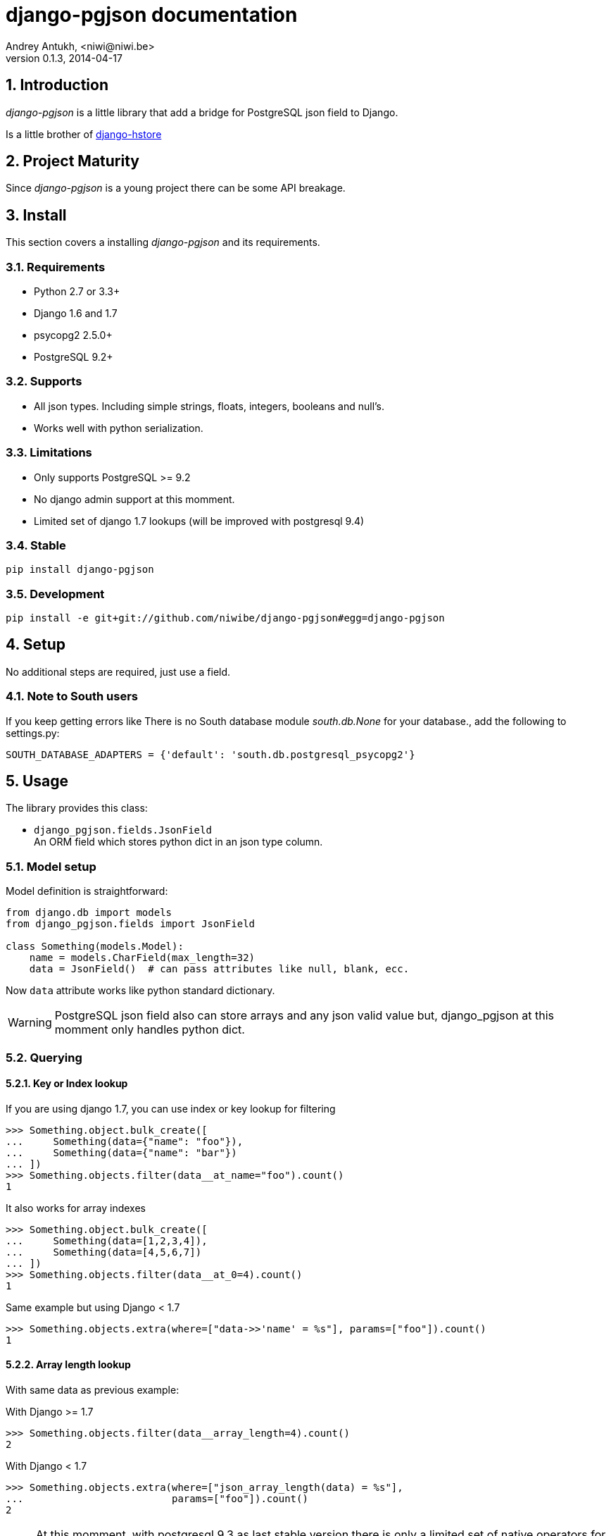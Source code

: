 django-pgjson documentation
===========================
Andrey Antukh, <niwi@niwi.be>
0.1.3, 2014-04-17

:toc:
:numbered:


Introduction
------------

_django-pgjson_ is a little library that add a bridge for PostgreSQL json field to Django.

Is a little brother of link:https://github.com/djangonauts/django-hstore[django-hstore]

Project Maturity
----------------

Since _django-pgjson_ is a young project there can be some API breakage.

Install
-------

This section covers a installing _django-pgjson_ and its requirements.

Requirements
~~~~~~~~~~~~

- Python 2.7 or 3.3+
- Django 1.6 and 1.7
- psycopg2 2.5.0+
- PostgreSQL 9.2+

Supports
~~~~~~~~

- All json types. Including simple strings, floats, integers, booleans and null's.
- Works well with python serialization.

Limitations
~~~~~~~~~~~

- Only supports PostgreSQL >= 9.2
- No django admin support at this momment.
- Limited set of django 1.7 lookups (will be improved with postgresql 9.4)

Stable
~~~~~~

[source, bash]
----
pip install django-pgjson
----

Development
~~~~~~~~~~~

[source, bash]
----
pip install -e git+git://github.com/niwibe/django-pgjson#egg=django-pgjson
----

Setup
-----

No additional steps are required, just use a field.


Note to South users
~~~~~~~~~~~~~~~~~~~

If you keep getting errors like There is no South database module 'south.db.None'
for your database., add the following to settings.py:

[source, python]
----
SOUTH_DATABASE_ADAPTERS = {'default': 'south.db.postgresql_psycopg2'}
----

Usage
-----

The library provides this class:

- `django_pgjson.fields.JsonField` +
  An ORM field which stores python dict in an json type column.


Model setup
~~~~~~~~~~~

.Model definition is straightforward:
[source, python]
----
from django.db import models
from django_pgjson.fields import JsonField

class Something(models.Model):
    name = models.CharField(max_length=32)
    data = JsonField()  # can pass attributes like null, blank, ecc.
----

Now `data` attribute works like python standard dictionary.

WARNING: PostgreSQL json field also can store arrays and any json valid value
but, django_pgjson at this momment only handles python dict.


Querying
~~~~~~~~

Key or Index lookup
^^^^^^^^^^^^^^^^^^^

.If you are using django 1.7, you can use index or key lookup for filtering
[source, pycon]
----
>>> Something.object.bulk_create([
...     Something(data={"name": "foo"}),
...     Something(data={"name": "bar"})
... ])
>>> Something.objects.filter(data__at_name="foo").count()
1
----

.It also works for array indexes
[source, pycon]
----
>>> Something.object.bulk_create([
...     Something(data=[1,2,3,4]),
...     Something(data=[4,5,6,7])
... ])
>>> Something.objects.filter(data__at_0=4).count()
1
----

.Same example but using Django < 1.7
[source, pycon]
----
>>> Something.objects.extra(where=["data->>'name' = %s"], params=["foo"]).count()
1
----


Array length lookup
^^^^^^^^^^^^^^^^^^^

With same data as previous example:

.With Django >= 1.7
[source, pycon]
----
>>> Something.objects.filter(data__array_length=4).count()
2
----


.With Django < 1.7
[source, pycon]
----
>>> Something.objects.extra(where=["json_array_length(data) = %s"],
...                         params=["foo"]).count()
2
----


NOTE: At this momment, with postgresql 9.3 as last stable version there is only a
limited set of native operators for json type. When postgresql 9.4 is released,
more lookups will be added.


Developers
----------

Running tests
~~~~~~~~~~~~~

Assuming one has the dependencies installed, and a PostgreSQL 9.0+ server up and running:

[source, bash]
----
python runtests.py
----


Documentation
~~~~~~~~~~~~~

The documentation is written using asciidoc and if you want build it
you should install the following dependencies: gnu make, asciidoc and pygments.

.Build documentation
[source,bash]
----
cd doc/
make
chromium index.html
----

.Deploy documentation
[source, bash]
----
./build-docs.sh
git push -u origin gh-pages
git checkout master
----


How to contribute
~~~~~~~~~~~~~~~~~

- Follow PEP8, Style Guide for Python Code
- Fork this repo
- Write code
- Write tests for your code
- Ensure all tests pass
- Document your changes
- Send pull request

Deprecation policy
~~~~~~~~~~~~~~~~~~

At any momment of time, django-pgjson developers will mantain support for two versions of django.